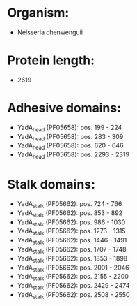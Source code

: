 * Organism:
- Neisseria chenwenguii
* Protein length:
- 2619
* Adhesive domains:
- YadA_head (PF05658): pos. 199 - 224
- YadA_head (PF05658): pos. 283 - 309
- YadA_head (PF05658): pos. 620 - 646
- YadA_head (PF05658): pos. 2293 - 2319
* Stalk domains:
- YadA_stalk (PF05662): pos. 724 - 766
- YadA_stalk (PF05662): pos. 853 - 892
- YadA_stalk (PF05662): pos. 986 - 1030
- YadA_stalk (PF05662): pos. 1273 - 1315
- YadA_stalk (PF05662): pos. 1446 - 1491
- YadA_stalk (PF05662): pos. 1707 - 1748
- YadA_stalk (PF05662): pos. 1853 - 1898
- YadA_stalk (PF05662): pos. 2001 - 2046
- YadA_stalk (PF05662): pos. 2155 - 2200
- YadA_stalk (PF05662): pos. 2429 - 2474
- YadA_stalk (PF05662): pos. 2508 - 2550

